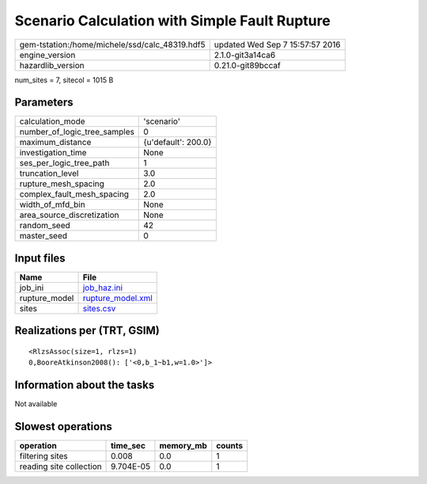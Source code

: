 Scenario Calculation with Simple Fault Rupture
==============================================

============================================== ================================
gem-tstation:/home/michele/ssd/calc_48319.hdf5 updated Wed Sep  7 15:57:57 2016
engine_version                                 2.1.0-git3a14ca6                
hazardlib_version                              0.21.0-git89bccaf               
============================================== ================================

num_sites = 7, sitecol = 1015 B

Parameters
----------
============================ ===================
calculation_mode             'scenario'         
number_of_logic_tree_samples 0                  
maximum_distance             {u'default': 200.0}
investigation_time           None               
ses_per_logic_tree_path      1                  
truncation_level             3.0                
rupture_mesh_spacing         2.0                
complex_fault_mesh_spacing   2.0                
width_of_mfd_bin             None               
area_source_discretization   None               
random_seed                  42                 
master_seed                  0                  
============================ ===================

Input files
-----------
============= ========================================
Name          File                                    
============= ========================================
job_ini       `job_haz.ini <job_haz.ini>`_            
rupture_model `rupture_model.xml <rupture_model.xml>`_
sites         `sites.csv <sites.csv>`_                
============= ========================================

Realizations per (TRT, GSIM)
----------------------------

::

  <RlzsAssoc(size=1, rlzs=1)
  0,BooreAtkinson2008(): ['<0,b_1~b1,w=1.0>']>

Information about the tasks
---------------------------
Not available

Slowest operations
------------------
======================= ========= ========= ======
operation               time_sec  memory_mb counts
======================= ========= ========= ======
filtering sites         0.008     0.0       1     
reading site collection 9.704E-05 0.0       1     
======================= ========= ========= ======